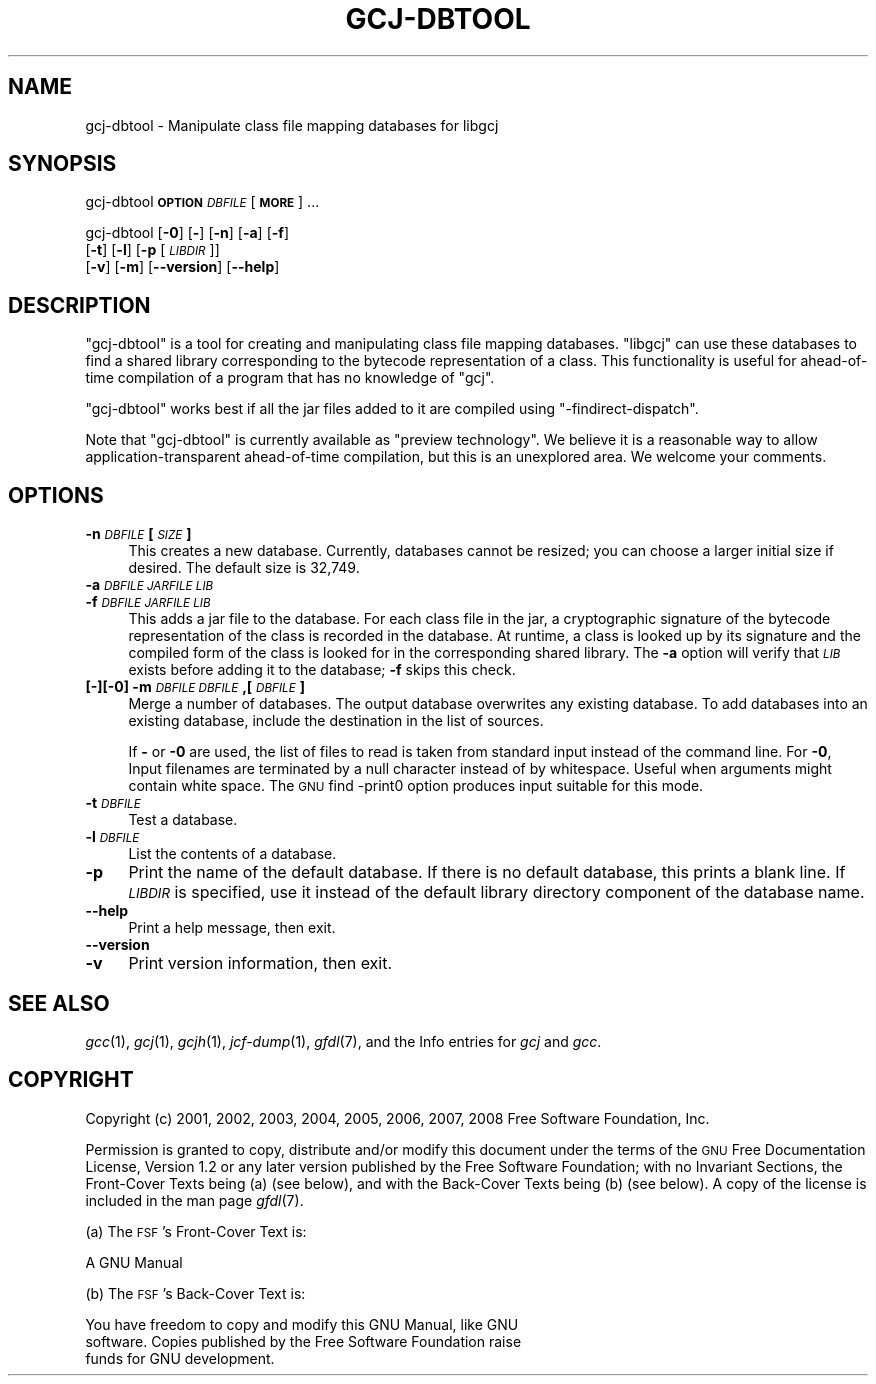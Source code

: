 .\" Automatically generated by Pod::Man 2.16 (Pod::Simple 3.05)
.\"
.\" Standard preamble:
.\" ========================================================================
.de Sh \" Subsection heading
.br
.if t .Sp
.ne 5
.PP
\fB\\$1\fR
.PP
..
.de Sp \" Vertical space (when we can't use .PP)
.if t .sp .5v
.if n .sp
..
.de Vb \" Begin verbatim text
.ft CW
.nf
.ne \\$1
..
.de Ve \" End verbatim text
.ft R
.fi
..
.\" Set up some character translations and predefined strings.  \*(-- will
.\" give an unbreakable dash, \*(PI will give pi, \*(L" will give a left
.\" double quote, and \*(R" will give a right double quote.  \*(C+ will
.\" give a nicer C++.  Capital omega is used to do unbreakable dashes and
.\" therefore won't be available.  \*(C` and \*(C' expand to `' in nroff,
.\" nothing in troff, for use with C<>.
.tr \(*W-
.ds C+ C\v'-.1v'\h'-1p'\s-2+\h'-1p'+\s0\v'.1v'\h'-1p'
.ie n \{\
.    ds -- \(*W-
.    ds PI pi
.    if (\n(.H=4u)&(1m=24u) .ds -- \(*W\h'-12u'\(*W\h'-12u'-\" diablo 10 pitch
.    if (\n(.H=4u)&(1m=20u) .ds -- \(*W\h'-12u'\(*W\h'-8u'-\"  diablo 12 pitch
.    ds L" ""
.    ds R" ""
.    ds C` ""
.    ds C' ""
'br\}
.el\{\
.    ds -- \|\(em\|
.    ds PI \(*p
.    ds L" ``
.    ds R" ''
'br\}
.\"
.\" Escape single quotes in literal strings from groff's Unicode transform.
.ie \n(.g .ds Aq \(aq
.el       .ds Aq '
.\"
.\" If the F register is turned on, we'll generate index entries on stderr for
.\" titles (.TH), headers (.SH), subsections (.Sh), items (.Ip), and index
.\" entries marked with X<> in POD.  Of course, you'll have to process the
.\" output yourself in some meaningful fashion.
.ie \nF \{\
.    de IX
.    tm Index:\\$1\t\\n%\t"\\$2"
..
.    nr % 0
.    rr F
.\}
.el \{\
.    de IX
..
.\}
.\"
.\" Accent mark definitions (@(#)ms.acc 1.5 88/02/08 SMI; from UCB 4.2).
.\" Fear.  Run.  Save yourself.  No user-serviceable parts.
.    \" fudge factors for nroff and troff
.if n \{\
.    ds #H 0
.    ds #V .8m
.    ds #F .3m
.    ds #[ \f1
.    ds #] \fP
.\}
.if t \{\
.    ds #H ((1u-(\\\\n(.fu%2u))*.13m)
.    ds #V .6m
.    ds #F 0
.    ds #[ \&
.    ds #] \&
.\}
.    \" simple accents for nroff and troff
.if n \{\
.    ds ' \&
.    ds ` \&
.    ds ^ \&
.    ds , \&
.    ds ~ ~
.    ds /
.\}
.if t \{\
.    ds ' \\k:\h'-(\\n(.wu*8/10-\*(#H)'\'\h"|\\n:u"
.    ds ` \\k:\h'-(\\n(.wu*8/10-\*(#H)'\`\h'|\\n:u'
.    ds ^ \\k:\h'-(\\n(.wu*10/11-\*(#H)'^\h'|\\n:u'
.    ds , \\k:\h'-(\\n(.wu*8/10)',\h'|\\n:u'
.    ds ~ \\k:\h'-(\\n(.wu-\*(#H-.1m)'~\h'|\\n:u'
.    ds / \\k:\h'-(\\n(.wu*8/10-\*(#H)'\z\(sl\h'|\\n:u'
.\}
.    \" troff and (daisy-wheel) nroff accents
.ds : \\k:\h'-(\\n(.wu*8/10-\*(#H+.1m+\*(#F)'\v'-\*(#V'\z.\h'.2m+\*(#F'.\h'|\\n:u'\v'\*(#V'
.ds 8 \h'\*(#H'\(*b\h'-\*(#H'
.ds o \\k:\h'-(\\n(.wu+\w'\(de'u-\*(#H)/2u'\v'-.3n'\*(#[\z\(de\v'.3n'\h'|\\n:u'\*(#]
.ds d- \h'\*(#H'\(pd\h'-\w'~'u'\v'-.25m'\f2\(hy\fP\v'.25m'\h'-\*(#H'
.ds D- D\\k:\h'-\w'D'u'\v'-.11m'\z\(hy\v'.11m'\h'|\\n:u'
.ds th \*(#[\v'.3m'\s+1I\s-1\v'-.3m'\h'-(\w'I'u*2/3)'\s-1o\s+1\*(#]
.ds Th \*(#[\s+2I\s-2\h'-\w'I'u*3/5'\v'-.3m'o\v'.3m'\*(#]
.ds ae a\h'-(\w'a'u*4/10)'e
.ds Ae A\h'-(\w'A'u*4/10)'E
.    \" corrections for vroff
.if v .ds ~ \\k:\h'-(\\n(.wu*9/10-\*(#H)'\s-2\u~\d\s+2\h'|\\n:u'
.if v .ds ^ \\k:\h'-(\\n(.wu*10/11-\*(#H)'\v'-.4m'^\v'.4m'\h'|\\n:u'
.    \" for low resolution devices (crt and lpr)
.if \n(.H>23 .if \n(.V>19 \
\{\
.    ds : e
.    ds 8 ss
.    ds o a
.    ds d- d\h'-1'\(ga
.    ds D- D\h'-1'\(hy
.    ds th \o'bp'
.    ds Th \o'LP'
.    ds ae ae
.    ds Ae AE
.\}
.rm #[ #] #H #V #F C
.\" ========================================================================
.\"
.IX Title "GCJ-DBTOOL 1"
.TH GCJ-DBTOOL 1 "2011-04-28" "gcc-4.5.3" "GNU"
.\" For nroff, turn off justification.  Always turn off hyphenation; it makes
.\" way too many mistakes in technical documents.
.if n .ad l
.nh
.SH "NAME"
gcj\-dbtool \- Manipulate class file mapping databases for libgcj
.SH "SYNOPSIS"
.IX Header "SYNOPSIS"
gcj-dbtool \fB\s-1OPTION\s0\fR \fI\s-1DBFILE\s0\fR [\fB\s-1MORE\s0\fR] ...
.PP
gcj-dbtool [\fB\-0\fR] [\fB\-\fR] [\fB\-n\fR] [\fB\-a\fR] [\fB\-f\fR]
  [\fB\-t\fR] [\fB\-l\fR] [\fB\-p\fR [\fI\s-1LIBDIR\s0\fR]]
  [\fB\-v\fR] [\fB\-m\fR] [\fB\-\-version\fR] [\fB\-\-help\fR]
.SH "DESCRIPTION"
.IX Header "DESCRIPTION"
\&\f(CW\*(C`gcj\-dbtool\*(C'\fR is a tool for creating and manipulating class file
mapping databases.  \f(CW\*(C`libgcj\*(C'\fR can use these databases to find a
shared library corresponding to the bytecode representation of a
class.  This functionality is useful for ahead-of-time compilation of
a program that has no knowledge of \f(CW\*(C`gcj\*(C'\fR.
.PP
\&\f(CW\*(C`gcj\-dbtool\*(C'\fR works best if all the jar files added to it are
compiled using \f(CW\*(C`\-findirect\-dispatch\*(C'\fR.
.PP
Note that \f(CW\*(C`gcj\-dbtool\*(C'\fR is currently available as \*(L"preview
technology\*(R".  We believe it is a reasonable way to allow
application-transparent ahead-of-time compilation, but this is an
unexplored area.  We welcome your comments.
.SH "OPTIONS"
.IX Header "OPTIONS"
.IP "\fB\-n\fR \fI\s-1DBFILE\s0\fR \fB[\fR\fI\s-1SIZE\s0\fR\fB]\fR" 4
.IX Item "-n DBFILE [SIZE]"
This creates a new database.  Currently, databases cannot be resized;
you can choose a larger initial size if desired.  The default size is
32,749.
.IP "\fB\-a\fR \fI\s-1DBFILE\s0\fR\fB \fR\fI\s-1JARFILE\s0\fR\fB \fR\fI\s-1LIB\s0\fR" 4
.IX Item "-a DBFILE JARFILE LIB"
.PD 0
.IP "\fB\-f\fR \fI\s-1DBFILE\s0\fR\fB \fR\fI\s-1JARFILE\s0\fR\fB \fR\fI\s-1LIB\s0\fR" 4
.IX Item "-f DBFILE JARFILE LIB"
.PD
This adds a jar file to the database.  For each class file in the jar,
a cryptographic signature of the bytecode representation of the class
is recorded in the database.  At runtime, a class is looked up by its
signature and the compiled form of the class is looked for in the
corresponding shared library.  The \fB\-a\fR option will verify
that \fI\s-1LIB\s0\fR exists before adding it to the database; \fB\-f\fR
skips this check.
.IP "\fB[\fR\fB\-\fR\fB][\fR\fB\-0\fR\fB] \-m\fR \fI\s-1DBFILE\s0\fR\fB \fR\fI\s-1DBFILE\s0\fR\fB,[\fR\fI\s-1DBFILE\s0\fR\fB]\fR" 4
.IX Item "[-][-0] -m DBFILE DBFILE,[DBFILE]"
Merge a number of databases.  The output database overwrites any
existing database.  To add databases into an existing database,
include the destination in the list of sources.
.Sp
If \fB\-\fR or \fB\-0\fR are used, the list of files to read is
taken from standard input instead of the command line.  For
\&\fB\-0\fR, Input filenames are terminated by a null character
instead of by whitespace.  Useful when arguments might contain white
space.  The \s-1GNU\s0 find \-print0 option produces input suitable for this
mode.
.IP "\fB\-t\fR \fI\s-1DBFILE\s0\fR" 4
.IX Item "-t DBFILE"
Test a database.
.IP "\fB\-l\fR \fI\s-1DBFILE\s0\fR" 4
.IX Item "-l DBFILE"
List the contents of a database.
.IP "\fB\-p\fR" 4
.IX Item "-p"
Print the name of the default database.  If there is no default
database, this prints a blank line.  If \fI\s-1LIBDIR\s0\fR is specified, use
it instead of the default library directory component of the database
name.
.IP "\fB\-\-help\fR" 4
.IX Item "--help"
Print a help message, then exit.
.IP "\fB\-\-version\fR" 4
.IX Item "--version"
.PD 0
.IP "\fB\-v\fR" 4
.IX Item "-v"
.PD
Print version information, then exit.
.SH "SEE ALSO"
.IX Header "SEE ALSO"
\&\fIgcc\fR\|(1), \fIgcj\fR\|(1), \fIgcjh\fR\|(1), \fIjcf\-dump\fR\|(1), \fIgfdl\fR\|(7),
and the Info entries for \fIgcj\fR and \fIgcc\fR.
.SH "COPYRIGHT"
.IX Header "COPYRIGHT"
Copyright (c) 2001, 2002, 2003, 2004, 2005, 2006, 2007, 2008 Free Software Foundation, Inc.
.PP
Permission is granted to copy, distribute and/or modify this document
under the terms of the \s-1GNU\s0 Free Documentation License, Version 1.2 or
any later version published by the Free Software Foundation; with no
Invariant Sections, the Front-Cover Texts being (a) (see below), and
with the Back-Cover Texts being (b) (see below).
A copy of the license is included in the
man page \fIgfdl\fR\|(7).
.PP
(a) The \s-1FSF\s0's Front-Cover Text is:
.PP
.Vb 1
\&     A GNU Manual
.Ve
.PP
(b) The \s-1FSF\s0's Back-Cover Text is:
.PP
.Vb 3
\&     You have freedom to copy and modify this GNU Manual, like GNU
\&     software.  Copies published by the Free Software Foundation raise
\&     funds for GNU development.
.Ve
